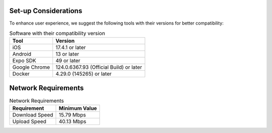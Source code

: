 Set-up Considerations
======================
To enhance user experience, we suggest the following tools with their versions for better compatibility:

.. list-table:: Software with their compatibility version
   :header-rows: 1

   * - Tool
     - Version
   * - iOS
     - 17.4.1 or later
   * - Android
     - 13 or later
   * - Expo SDK
     - 49 or later
   * - Google Chrome
     - 124.0.6367.93 (Official Build) or later
   * - Docker
     - 4.29.0 (145265) or later

Network Requirements
=====================
.. list-table:: Network Requirements
   :header-rows: 1

   * - Requirement
     - Minimum Value
   * - Download Speed
     - 15.79 Mbps
   * - Upload Speed
     - 40.13 Mbps
